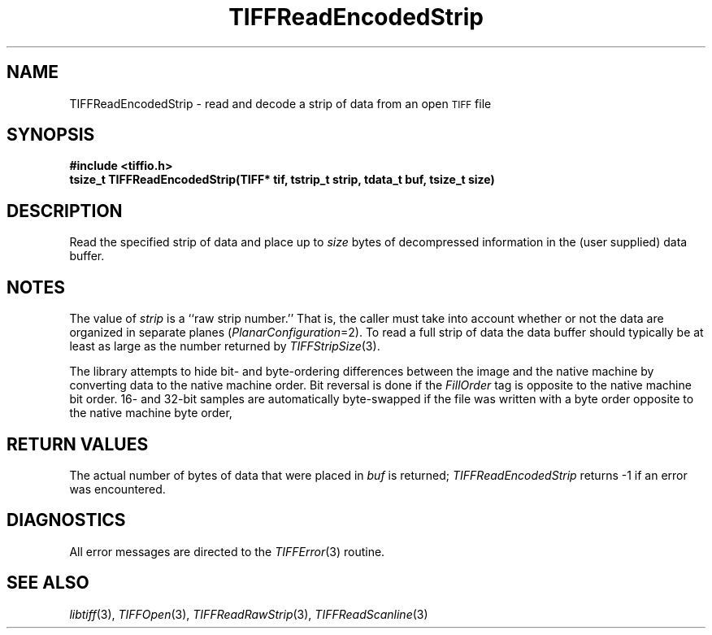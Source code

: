 .\" $Header: /cvsroot/osrs/libtiff/man/TIFFReadEncodedStrip.3t,v 1.1.1.1 1999/07/27 21:50:27 mike Exp $
.\"
.\" Copyright (c) 1988-1997 Sam Leffler
.\" Copyright (c) 1991-1997 Silicon Graphics, Inc.
.\"
.\" Permission to use, copy, modify, distribute, and sell this software and 
.\" its documentation for any purpose is hereby granted without fee, provided
.\" that (i) the above copyright notices and this permission notice appear in
.\" all copies of the software and related documentation, and (ii) the names of
.\" Sam Leffler and Silicon Graphics may not be used in any advertising or
.\" publicity relating to the software without the specific, prior written
.\" permission of Sam Leffler and Silicon Graphics.
.\" 
.\" THE SOFTWARE IS PROVIDED "AS-IS" AND WITHOUT WARRANTY OF ANY KIND, 
.\" EXPRESS, IMPLIED OR OTHERWISE, INCLUDING WITHOUT LIMITATION, ANY 
.\" WARRANTY OF MERCHANTABILITY OR FITNESS FOR A PARTICULAR PURPOSE.  
.\" 
.\" IN NO EVENT SHALL SAM LEFFLER OR SILICON GRAPHICS BE LIABLE FOR
.\" ANY SPECIAL, INCIDENTAL, INDIRECT OR CONSEQUENTIAL DAMAGES OF ANY KIND,
.\" OR ANY DAMAGES WHATSOEVER RESULTING FROM LOSS OF USE, DATA OR PROFITS,
.\" WHETHER OR NOT ADVISED OF THE POSSIBILITY OF DAMAGE, AND ON ANY THEORY OF 
.\" LIABILITY, ARISING OUT OF OR IN CONNECTION WITH THE USE OR PERFORMANCE 
.\" OF THIS SOFTWARE.
.\"
.if n .po 0
.TH TIFFReadEncodedStrip 3 "October 15, 1995"
.SH NAME
TIFFReadEncodedStrip \- read and decode a strip of data from an open
.SM TIFF
file
.SH SYNOPSIS
.B "#include <tiffio.h>"
.br
.B "tsize_t TIFFReadEncodedStrip(TIFF* tif, tstrip_t strip, tdata_t buf, tsize_t size)"
.SH DESCRIPTION
Read the specified strip of data and place up to
.I size
bytes of decompressed information in the (user supplied) data buffer.
.SH NOTES
The value of
.I strip
is a ``raw strip number.''
That is, the caller must take into account whether or not the
data are organized in separate planes (\c
.IR PlanarConfiguration =2).
To read a full strip of data the data buffer should typically be
at least as large as the number returned by
.IR TIFFStripSize (3).
.PP
The library attempts to hide bit- and byte-ordering differences
between the image and the native machine by converting data
to the native machine order.
Bit reversal is done if the
.I FillOrder
tag is opposite to the native machine bit order.
16- and 32-bit samples are automatically byte-swapped if the
file was written with a byte order opposite to the native
machine byte order,
.SH "RETURN VALUES"
The actual number of bytes of data that were placed in
.I buf
is returned;
.IR TIFFReadEncodedStrip
returns \-1 if an error was encountered.
.SH DIAGNOSTICS
All error messages are directed to the
.IR TIFFError (3)
routine.
.SH "SEE ALSO"
.IR libtiff (3),
.IR TIFFOpen (3),
.IR TIFFReadRawStrip (3),
.IR TIFFReadScanline (3)
